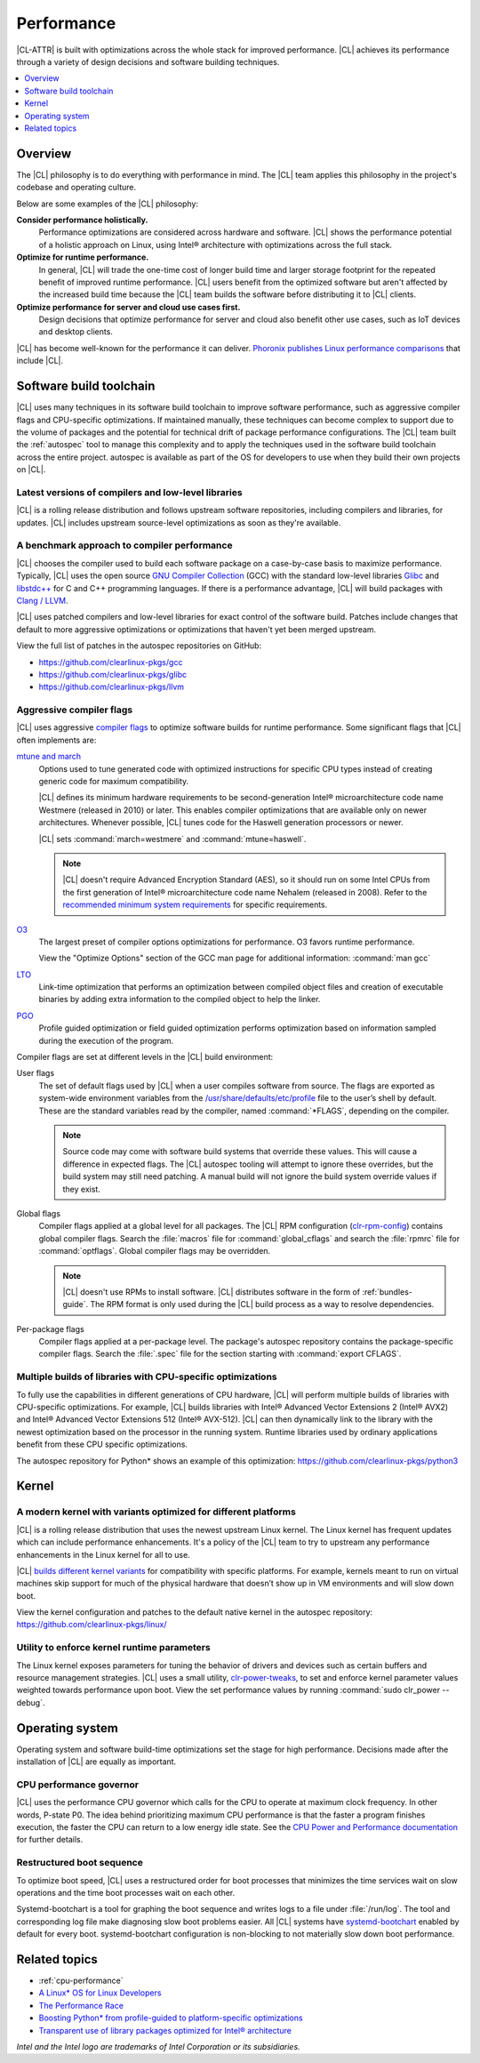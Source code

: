 .. _performance:

Performance
###########

|CL-ATTR| is built with optimizations across the whole stack for improved
performance. |CL| achieves its performance through a variety of design decisions
and software building techniques.

.. contents:: :local:
   :depth: 1

Overview
********

The |CL| philosophy is to do everything with performance in mind. The |CL| team
applies this philosophy in the project's codebase and operating culture.

Below are some examples of the |CL| philosophy:

**Consider performance holistically.**
  Performance optimizations are considered across hardware and software. |CL|
  shows the performance potential of a holistic approach on Linux, using Intel®
  architecture with optimizations across the full stack.

**Optimize for runtime performance.**
  In general, |CL| will trade the one-time cost of longer build time and larger
  storage footprint for the repeated benefit of improved runtime performance.
  |CL| users benefit from the optimized software but aren't affected by the
  increased build time because the |CL| team builds the software before
  distributing it to |CL| clients.

**Optimize performance for server and cloud use cases first.**
  Design decisions that optimize performance for server and cloud also benefit
  other use cases, such as IoT devices and desktop clients.

|CL| has become well-known for the performance it can deliver.
`Phoronix publishes
Linux performance comparisons <https://www.phoronix.com/scan.php?page=news_topic&q=Clear+Linux>`_
that include |CL|.

Software build toolchain
************************

|CL| uses many techniques in its software build toolchain to improve software
performance, such as aggressive compiler flags and CPU-specific optimizations.
If maintained manually, these techniques can become complex to support due to
the volume of packages and the potential for technical drift of package
performance configurations. The |CL| team built the :ref:`autospec` tool to
manage this complexity and to apply the techniques used in the software build
toolchain across the entire project. autospec is available as part of the OS for
developers to use when they build their own projects on |CL|.

Latest versions of compilers and low-level libraries
====================================================

|CL| is a rolling release distribution and follows upstream software
repositories, including compilers and libraries, for updates. |CL| includes
upstream source-level optimizations as soon as they're available.

A benchmark approach to compiler performance
============================================

|CL| chooses the compiler used to build each software package on a case-by-case
basis to maximize performance. Typically, |CL| uses the open source `GNU Compiler
Collection <https://gcc.gnu.org/>`_ (GCC) with the standard low-level
libraries `Glibc <https://www.gnu.org/software/libc/>`_ and
`libstdc++ <https://gcc.gnu.org/onlinedocs/libstdc++/>`_ for C and C++
programming languages. If there is a performance advantage, |CL| will build
packages with `Clang / LLVM <https://clang.llvm.org/>`_.

|CL| uses patched compilers and low-level libraries for exact control of the
software build. Patches include changes that default to more aggressive
optimizations or optimizations that haven't yet been merged upstream.

View the full list of patches in the autospec repositories on GitHub:

* https://github.com/clearlinux-pkgs/gcc
* https://github.com/clearlinux-pkgs/glibc
* https://github.com/clearlinux-pkgs/llvm

Aggressive compiler flags
=========================

|CL| uses aggressive
`compiler flags <https://gcc.gnu.org/onlinedocs/gcc/Optimize-Options.html>`_ to
optimize software builds for runtime performance. Some significant flags that
|CL| often implements are:

`mtune and march <https://gcc.gnu.org/onlinedocs/gcc/x86-Options.html>`_
	Options used to tune generated code with optimized instructions for specific
	CPU types instead of creating generic code for maximum compatibility.

	|CL| defines its minimum hardware requirements to be second-generation
	Intel® microarchitecture code name Westmere (released in 2010) or later.
	This enables compiler optimizations that are available only on newer
	architectures. Whenever possible, |CL| tunes code for the Haswell generation
	processors or newer.

	|CL| sets	:command:`march=westmere` and :command:`mtune=haswell`.

	.. note::
		|CL| doesn't require Advanced Encryption Standard (AES), so it should
		run on some Intel CPUs from the first generation of Intel® microarchitecture code name Nehalem (released in 2008). Refer to the
		`recommended minimum system requirements <https://docs.01.org/clearlinux/latest/reference/system-requirements.html>`_ for specific requirements.

`O3 <https://gcc.gnu.org/onlinedocs/gcc/Optimize-Options.html>`_
	The largest preset of compiler options optimizations for performance. O3
	favors runtime performance.

	View the "Optimize Options" section of the GCC man page for additional
	information: :command:`man gcc`

`LTO <https://gcc.gnu.org/onlinedocs/gccint/LTO.html>`_
	Link-time optimization that performs an optimization between compiled object
	files and creation of executable binaries by adding extra information to the
	compiled object to help the linker.

`PGO <https://en.wikipedia.org/wiki/Profile-guided_optimization>`_
	Profile guided optimization or field guided optimization performs
	optimization based on information sampled during the execution of the program.


Compiler flags are set at different levels in the |CL| build environment:

User flags
	The set of default flags used by |CL| when a user compiles software
	from source. The flags are exported as system-wide environment variables from
	the
	`/usr/share/defaults/etc/profile <https://github.com/clearlinux-pkgs/filesystem/blob/master/profile.x86_64>`_ file to the user’s shell by default. These are the
	standard variables read by the compiler, named :command:`*FLAGS`, depending
	on the compiler.

	.. note::
		Source code may come with software build systems that
		override these values. This will cause a difference in expected flags.
		The |CL| autospec tooling will attempt to ignore these overrides, but
		the build system may still need patching. A manual build will not ignore
		the build system override values if they exist.

Global flags
	Compiler flags applied at a global level for all packages. The |CL| RPM
	configuration (`clr-rpm-config <https://github.com/clearlinux/clr-rpm-config>`_)
	contains global compiler flags. Search the :file:`macros` file for
	:command:`global_cflags` and search the :file:`rpmrc` file for
	:command:`optflags`. Global compiler flags may be overridden.

	.. note::
		|CL| doesn't use RPMs to install software. |CL|
		distributes software in the form of :ref:`bundles-guide`. The RPM format
		is only used during the |CL| build process as a way to resolve
		dependencies.

Per-package flags
	Compiler flags applied at a per-package level. The package's autospec
	repository contains the package-specific compiler flags. Search the
	:file:`.spec` file for the
	section starting with :command:`export CFLAGS`.

Multiple builds of libraries with CPU-specific optimizations
============================================================

To fully use the capabilities in different generations of CPU hardware, |CL|
will perform multiple builds of libraries with CPU-specific optimizations. For
example, |CL| builds libraries with Intel® Advanced Vector Extensions 2 (Intel®
AVX2) and Intel® Advanced Vector Extensions 512 (Intel® AVX-512). |CL| can then
dynamically link to the library with the newest optimization based on the
processor in the running system. Runtime libraries used by ordinary applications
benefit from these CPU specific optimizations.

The autospec repository for Python* shows an example of this optimization:
https://github.com/clearlinux-pkgs/python3

Kernel
******

A modern kernel with variants optimized for different platforms
===============================================================

|CL| is a rolling release distribution that uses the newest upstream Linux
kernel. The Linux kernel has frequent updates which can include performance
enhancements. It's a policy of the |CL| team to try to upstream any performance
enhancements in the Linux kernel for all to use.

|CL| `builds different kernel variants <https://docs.01.org/clearlinux/latest/guides/clear/compatible-kernels.html>`_ for compatibility with specific platforms.
For example, kernels meant to run on virtual machines skip support for much of
the physical hardware that doesn’t show up in VM environments and will slow down
boot.

View the kernel configuration and patches to the default native kernel in the
autospec repository: https://github.com/clearlinux-pkgs/linux/

Utility to enforce kernel runtime parameters
============================================

The Linux kernel exposes parameters for tuning the behavior of drivers and
devices such as certain buffers and resource management strategies. |CL| uses a
small utility, `clr-power-tweaks <https://github.com/clearlinux-pkgs/clr-power-tweaks>`_,
to set and enforce kernel parameter values weighted towards performance upon
boot. View the set performance values by running :command:`sudo clr_power --debug`.

Operating system
****************

Operating system and software build-time optimizations set the stage for high
performance. Decisions made after the installation of |CL| are equally as
important.


CPU performance governor
========================

|CL| uses the performance CPU governor which calls for the CPU to operate at
maximum clock frequency. In other words, P-state P0. The idea behind prioritizing
maximum CPU performance is that the faster a program finishes execution, the
faster the CPU can return to a low energy idle state. See the `CPU Power and
Performance documentation <https://docs.01.org/clearlinux/latest/guides/maintenance/cpu-performance.html>`_
for further details.

Restructured boot sequence
==========================

To optimize boot speed, |CL| uses a restructured order for boot processes that
minimizes the time services wait on slow operations and the time boot processes
wait on each other.

Systemd-bootchart is a tool for graphing the boot sequence and writes logs to a
file under :file:`/run/log`. The tool and corresponding log file make diagnosing slow
boot problems easier. All |CL| systems have `systemd-bootchart <https://github.com/systemd/systemd-bootchart>`_ enabled by default for every boot. systemd-bootchart configuration is
non-blocking to not materially slow down boot performance.

Related topics
**************

* :ref:`cpu-performance`
* `A Linux* OS for Linux Developers <https://clearlinux.github.io/blogs-news/linux-os-linux-developers>`_
* `The Performance Race <https://clearlinux.github.io/news-blogs/performance-race>`_
* `Boosting Python* from profile-guided to platform-specific optimizations <https://clearlinux.github.io/news-blogs/boosting-python-profile-guided-platform-specific-optimizations>`_
* `Transparent use of library packages optimized for Intel® architecture <https://clearlinux.github.io/news-blogs/transparent-use-library-packages-optimized-intel-architecture>`_

*Intel and the Intel logo are trademarks of Intel Corporation or its subsidiaries.*

